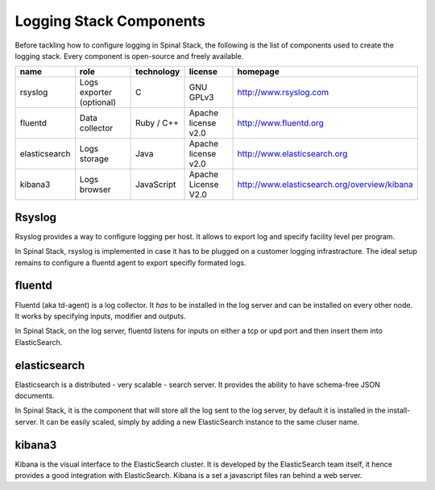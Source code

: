 Logging Stack Components
========================

Before tackling how to configure logging in Spinal Stack, the following is the list of components used to create the logging stack. Every component is open-source and freely available.

============= ======================== =========== =================== ============================================
name          role                     technology  license             homepage
============= ======================== =========== =================== ============================================
rsyslog       Logs exporter (optional) C           GNU GPLv3           http://www.rsyslog.com
fluentd       Data collector           Ruby / C++  Apache license v2.0 http://www.fluentd.org
elasticsearch Logs storage             Java        Apache license v2.0 http://www.elasticsearch.org
kibana3       Logs browser             JavaScript  Apache License V2.0 http://www.elasticsearch.org/overview/kibana
============= ======================== =========== =================== ============================================


Rsyslog
-------

Rsyslog provides a way to configure logging per host. It allows to export log and specify facility level per program.

In Spinal Stack, rsyslog is implemented in case it has to be plugged on a customer logging infrastracture. The ideal
setup remains to configure a fluentd agent to export specifly formated logs.

fluentd
-------

Fluentd (aka td-agent) is a log collector. It *has* to be installed in the log server and can be installed on every other node.
It works by specifying inputs, modifier and outputs.

In Spinal Stack, on the log server, fluentd listens for inputs on either a tcp or upd port and then insert them into ElasticSearch.

elasticsearch
-------------

Elasticsearch is a distributed - very scalable - search server. It provides the ability to have schema-free JSON documents.

In Spinal Stack, it is the component that will store all the log sent to the log server, by default it is installed in the install-server.
It can be easily scaled, simply by adding a new ElasticSearch instance to the same cluser name.

kibana3
-------

Kibana is the visual interface to the ElasticSearch cluster. It is developed by the ElasticSearch team itself, it hence provides a good integration with ElasticSearch.
Kibana is a set a javascript files ran behind a web server.
